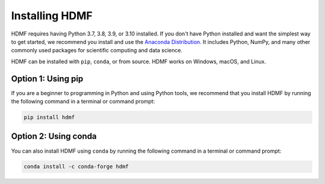 ..  _install_users:

---------------
Installing HDMF
---------------

HDMF requires having Python 3.7, 3.8, 3.9, or 3.10 installed. If you don't have Python installed and want the simplest way to
get started, we recommend you install and use the `Anaconda Distribution`_. It includes Python, NumPy, and many other
commonly used packages for scientific computing and data science.

HDMF can be installed with ``pip``, ``conda``, or from source. HDMF works on Windows, macOS, and Linux.

Option 1: Using pip
-------------------

If you are a beginner to programming in Python and using Python tools, we recommend that you install HDMF by running
the following command in a terminal or command prompt:

.. code::

   pip install hdmf

Option 2: Using conda
---------------------

You can also install HDMF using ``conda`` by running the following command in a terminal or command prompt:

.. code::

   conda install -c conda-forge hdmf

.. _Anaconda Distribution: https://www.anaconda.com/distribution
